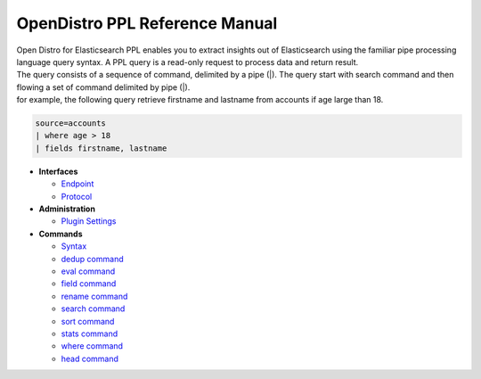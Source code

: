 
===============================
OpenDistro PPL Reference Manual
===============================

| Open Distro for Elasticsearch PPL enables you to extract insights out of Elasticsearch using the familiar pipe processing language query syntax. A PPL query is a read-only request to process data and return result.
| The query consists of a sequence of command, delimited by a pipe (|). The query start with search command and then flowing a set of command delimited by pipe (|).
| for example, the following query retrieve firstname and lastname from accounts if age large than 18.

.. code-block::

   source=accounts
   | where age > 18
   | fields firstname, lastname

* **Interfaces**

  - `Endpoint <interfaces/endpoint.rst>`_

  - `Protocol <interfaces/protocol.rst>`_

* **Administration**

  - `Plugin Settings <admin/settings.rst>`_

* **Commands**

  - `Syntax <cmd/syntax.rst>`_

  - `dedup command <cmd/dedup.rst>`_

  - `eval command <cmd/eval.rst>`_

  - `field command <cmd/fields.rst>`_

  - `rename command <cmd/rename.rst>`_

  - `search command <cmd/search.rst>`_

  - `sort command <cmd/sort.rst>`_

  - `stats command <cmd/stats.rst>`_

  - `where command <cmd/where.rst>`_

  - `head command <cmd/head.rst>`_

